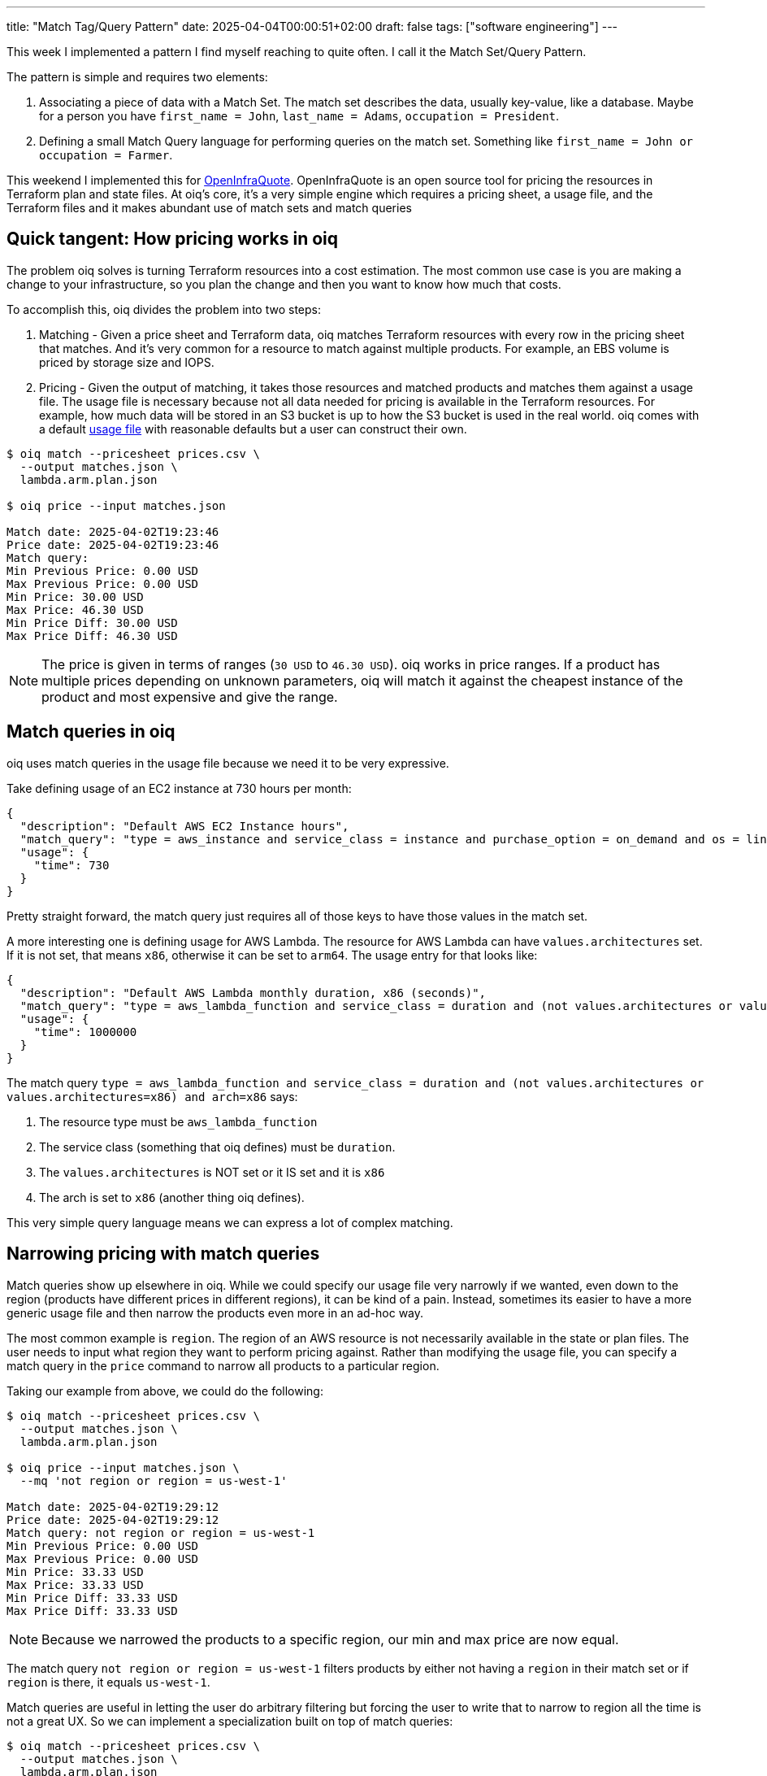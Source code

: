 ---
title: "Match Tag/Query Pattern"
date: 2025-04-04T00:00:51+02:00
draft: false
tags: ["software engineering"]
---

This week I implemented a pattern I find myself reaching to quite often.  I call
it the Match Set/Query Pattern.

The pattern is simple and requires two elements:

. Associating a piece of data with a Match Set.  The match set describes the
data, usually key-value, like a database.  Maybe for a person you have
`first_name = John`, `last_name = Adams`, `occupation = President`.
. Defining a small Match Query language for performing queries on the match set.
Something like `first_name = John or occupation = Farmer`.

This weekend I implemented this for
https://github.com/terrateamio/openinfraquote[OpenInfraQuote].  OpenInfraQuote
is an open source tool for pricing the resources in Terraform plan and state
files.  At oiq's core, it's a very simple engine which requires a pricing sheet,
a usage file, and the Terraform files and it makes abundant use of match sets
and match queries

== Quick tangent: How pricing works in oiq

The problem oiq solves is turning Terraform resources into a cost estimation.
The most common use case is you are making a change to your infrastructure, so
you plan the change and then you want to know how much that costs.

To accomplish this, oiq divides the problem into two steps:

. Matching - Given a price sheet and Terraform data, oiq matches Terraform
resources with every row in the pricing sheet that matches.  And it's very
common for a resource to match against multiple products.  For example, an EBS
volume is priced by storage size and IOPS.
. Pricing - Given the output of matching, it takes those resources and matched
products and matches them against a usage file.  The usage file is necessary
because not all data needed for pricing is available in the Terraform resources.
For example, how much data will be stored in an S3 bucket is up to how the S3
bucket is used in the real world.  oiq comes with a default
https://github.com/terrateamio/openinfraquote/blob/main/files/usage.json[usage
file] with reasonable defaults but a user can construct their own.

[source]
----
$ oiq match --pricesheet prices.csv \
  --output matches.json \
  lambda.arm.plan.json

$ oiq price --input matches.json

Match date: 2025-04-02T19:23:46
Price date: 2025-04-02T19:23:46
Match query:
Min Previous Price: 0.00 USD
Max Previous Price: 0.00 USD
Min Price: 30.00 USD
Max Price: 46.30 USD
Min Price Diff: 30.00 USD
Max Price Diff: 46.30 USD
----

NOTE: The price is given in terms of ranges (`30 USD` to `46.30 USD`).  oiq
works in price ranges.  If a product has multiple prices depending on unknown
parameters, oiq will match it against the cheapest instance of the product and
most expensive and give the range.

== Match queries in oiq

oiq uses match queries in the usage file because we need it to be very expressive.

Take defining usage of an EC2 instance at 730 hours per month:

[source,json]
----
{
  "description": "Default AWS EC2 Instance hours",
  "match_query": "type = aws_instance and service_class = instance and purchase_option = on_demand and os = linux",
  "usage": {
    "time": 730
  }
}
----

Pretty straight forward, the match query just requires all of those keys to have
those values in the match set.

A more interesting one is defining usage for AWS Lambda.  The resource for AWS
Lambda can have `values.architectures` set.  If it is not set, that means `x86`,
otherwise it can be set to `arm64`.  The usage entry for that looks like:

[source,json]
----
{
  "description": "Default AWS Lambda monthly duration, x86 (seconds)",
  "match_query": "type = aws_lambda_function and service_class = duration and (not values.architectures or values.architectures=x86) and arch=x86",
  "usage": {
    "time": 1000000
  }
}
----

The match query `type = aws_lambda_function and service_class = duration and
(not values.architectures or values.architectures=x86) and arch=x86` says:

. The resource type must be `aws_lambda_function`
. The service class (something that oiq defines) must be `duration`.
. The `values.architectures` is NOT set or it IS set and it is `x86`
. The arch is set to `x86` (another thing oiq defines).

This very simple query language means we can express a lot of complex matching.

== Narrowing pricing with match queries

Match queries show up elsewhere in oiq.  While we could specify our usage file
very narrowly if we wanted, even down to the region (products have different
prices in different regions), it can be kind of a pain.  Instead, sometimes its
easier to have a more generic usage file and then narrow the products even more
in an ad-hoc way.

The most common example is `region`.  The region of an AWS resource is not
necessarily available in the state or plan files.  The user needs to input what
region they want to perform pricing against.  Rather than modifying the usage
file, you can specify a match query in the `price` command to narrow all
products to a particular region.

Taking our example from above, we could do the following:

[source]
----
$ oiq match --pricesheet prices.csv \
  --output matches.json \
  lambda.arm.plan.json

$ oiq price --input matches.json \
  --mq 'not region or region = us-west-1'

Match date: 2025-04-02T19:29:12
Price date: 2025-04-02T19:29:12
Match query: not region or region = us-west-1
Min Previous Price: 0.00 USD
Max Previous Price: 0.00 USD
Min Price: 33.33 USD
Max Price: 33.33 USD
Min Price Diff: 33.33 USD
Max Price Diff: 33.33 USD
----

NOTE: Because we narrowed the products to a specific region, our min and max
price are now equal.

The match query `not region or region = us-west-1` filters products by either
not having a `region` in their match set or if `region` is there, it equals
`us-west-1`.

Match queries are useful in letting the user do arbitrary filtering but
forcing the user to write that to narrow to region all the time is not a
great UX.  So we can implement a specialization built on top of match queries:

[source]
----
$ oiq match --pricesheet prices.csv \
  --output matches.json \
  lambda.arm.plan.json

$ oiq price --input matches.json \
  --region us-west-1

Match date: 2025-04-02T19:29:12
Price date: 2025-04-02T19:29:12
Match query: not region or (region=us-west-1)
Min Previous Price: 0.00 USD
Max Previous Price: 0.00 USD
Min Price: 33.33 USD
Max Price: 33.33 USD
Min Price Diff: 33.33 USD
Max Price Diff: 33.33 USD
----

The `--region` parameter just translates to the match query `not region or
(region=us-west-1)`.  As oiq gets common parameters, we can keep on adding CLI
options that compile down to match queries.

== A good pattern is multi-purpose

What I like about patterns like the match set/query pattern is that it is useful
in multiple contexts and it solves multiple problems in one go.  Using match
queries, we have an expressive way to match usage to products.  We have a way
for users to dynamically filter their products as well.  And we can build
specializations on top of match queries, like `--region`.  oiq will be able to
grow new functionality without modifying its core engine very much.

This is a pattern we use in https://terrateam.io/[Terrateam] as well.  Users
give portions of their repository tags and then use queries to connect
functionality to those parts of their repository.  For example, you might define
every file under the `prod/` directory as having the `production` tag, and then
define an RBAC policy for the `production` tag which limits applies to specific
teams.  While it takes a little bit to get used to, it allows users complete
control over how their repository is specified.  For Terrateam, in particular,
this is important because no two Terraform repositories have the same layout, so
we need a lot of flexibility.  And I like features that are flexible and provide
a foundation for implementing a lot of other functionality on top.

The pull request to OpenInfraQuote implementing match queries can be found https://github.com/terrateamio/openinfraquote/pull/38/[here].
